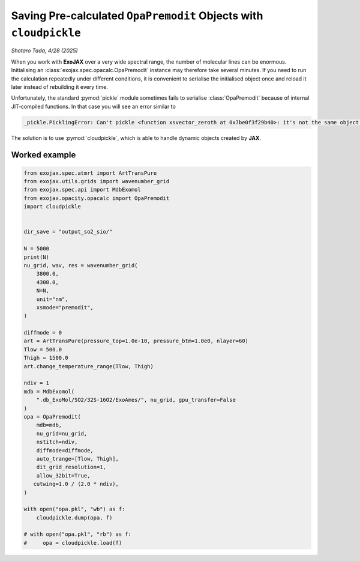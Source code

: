 Saving Pre‑calculated ``OpaPremodit`` Objects with ``cloudpickle``
==================================================================

*Shotaro Tada, 4/28 (2025)*

When you work with **ExoJAX** over a very wide spectral range, the number of molecular lines can be enormous.  Initialising an :class:`exojax.spec.opacalc.OpaPremodit` instance may therefore take several minutes.  If you need to run the calculation repeatedly under different conditions, it is convenient to serialise the initialised object once and reload it later instead of rebuilding it every time.

Unfortunately, the standard :pymod:`pickle` module sometimes fails to serialise :class:`OpaPremodit` because of internal JIT‑compiled functions.  In that case you will see an error similar to

.. code-block:: text

    _pickle.PicklingError: Can't pickle <function xsvector_zeroth at 0x7be0f3f29b40>: it's not the same object as exojax.spec.premodit.xsvector_zeroth

The solution is to use :pymod:`cloudpickle`, which is able to handle dynamic objects created by **JAX**.

Worked example
--------------

.. code-block:: python

    from exojax.spec.atmrt import ArtTransPure
    from exojax.utils.grids import wavenumber_grid
    from exojax.spec.api import MdbExomol
    from exojax.opacity.opacalc import OpaPremodit
    import cloudpickle


    dir_save = "output_so2_sio/"

    N = 5000
    print(N)
    nu_grid, wav, res = wavenumber_grid(
        3800.0,
        4300.0,
        N=N,
        unit="nm",
        xsmode="premodit",
    )

    diffmode = 0
    art = ArtTransPure(pressure_top=1.0e-10, pressure_btm=1.0e0, nlayer=60)
    Tlow = 500.0
    Thigh = 1500.0
    art.change_temperature_range(Tlow, Thigh)

    ndiv = 1
    mdb = MdbExomol(
        ".db_ExoMol/SO2/32S-16O2/ExoAmes/", nu_grid, gpu_transfer=False 
    )
    opa = OpaPremodit(
        mdb=mdb,
        nu_grid=nu_grid,
        nstitch=ndiv,
        diffmode=diffmode,
        auto_trange=[Tlow, Thigh],
        dit_grid_resolution=1,
        allow_32bit=True,
       cutwing=1.0 / (2.0 * ndiv),
    )

    with open("opa.pkl", "wb") as f:
        cloudpickle.dump(opa, f)

    # with open("opa.pkl", "rb") as f:
    #     opa = cloudpickle.load(f)
